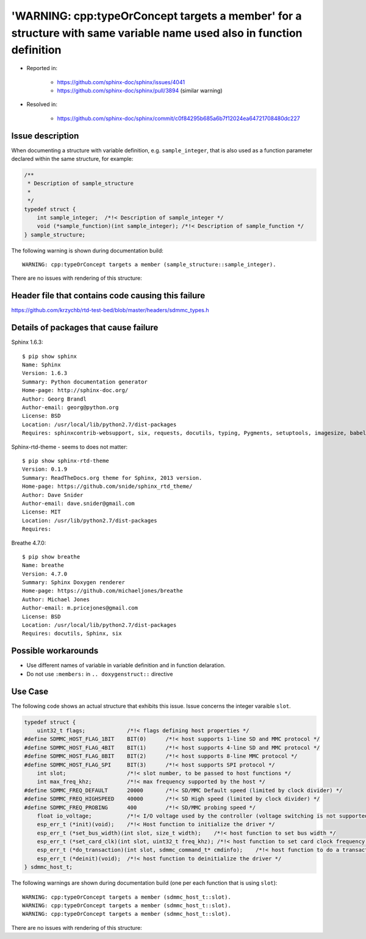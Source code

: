 
'WARNING: cpp:typeOrConcept targets a member' for a structure with same variable name used also in function definition
======================================================================================================================

- Reported in: 

    - https://github.com/sphinx-doc/sphinx/issues/4041
    - https://github.com/sphinx-doc/sphinx/pull/3894 (similar warning)

- Resolved in: 

    - https://github.com/sphinx-doc/sphinx/commit/c0f84295b685a6b7f12024ea64721708480dc227


Issue description
^^^^^^^^^^^^^^^^^

When documenting a structure with variable definition, e.g. ``sample_integer``, that is also used as a function parameter declared within the same structure, for example:

.. code-block:: c

    /**
     * Description of sample_structure
     *
     */
    typedef struct {
        int sample_integer;  /*!< Description of sample_integer */
        void (*sample_function)(int sample_integer); /*!< Description of sample_function */
    } sample_structure;

The following warning is shown during documentation build::

    WARNING: cpp:typeOrConcept targets a member (sample_structure::sample_integer).

There are no issues with rendering of this structure:

.. doxygenstruct:: sample_structure
    :members:


Header file that contains code causing this failure
^^^^^^^^^^^^^^^^^^^^^^^^^^^^^^^^^^^^^^^^^^^^^^^^^^^

https://github.com/krzychb/rtd-test-bed/blob/master/headers/sdmmc_types.h


Details of packages that cause failure
^^^^^^^^^^^^^^^^^^^^^^^^^^^^^^^^^^^^^^

Sphinx 1.6.3::

    $ pip show sphinx
    Name: Sphinx
    Version: 1.6.3
    Summary: Python documentation generator
    Home-page: http://sphinx-doc.org/
    Author: Georg Brandl
    Author-email: georg@python.org
    License: BSD
    Location: /usr/local/lib/python2.7/dist-packages
    Requires: sphinxcontrib-websupport, six, requests, docutils, typing, Pygments, setuptools, imagesize, babel, snowballstemmer, Jinja2, alabaster

Sphinx-rtd-theme - seems to does not matter::

    $ pip show sphinx-rtd-theme
    Version: 0.1.9
    Summary: ReadTheDocs.org theme for Sphinx, 2013 version.
    Home-page: https://github.com/snide/sphinx_rtd_theme/
    Author: Dave Snider
    Author-email: dave.snider@gmail.com
    License: MIT
    Location: /usr/lib/python2.7/dist-packages
    Requires: 

Breathe 4.7.0::

    $ pip show breathe
    Name: breathe
    Version: 4.7.0
    Summary: Sphinx Doxygen renderer
    Home-page: https://github.com/michaeljones/breathe
    Author: Michael Jones
    Author-email: m.pricejones@gmail.com
    License: BSD
    Location: /usr/local/lib/python2.7/dist-packages
    Requires: docutils, Sphinx, six


Possible workarounds
^^^^^^^^^^^^^^^^^^^^

- Use different names of variable in variable definition and in function delaration.
- Do not use ``:members:`` in ``.. doxygenstruct::`` directive

Use Case
^^^^^^^^

The following code shows an actual structure that exhibits this issue. Issue concerns the integer varaible ``slot``.

.. code-block:: c

    typedef struct {
        uint32_t flags;             /*!< flags defining host properties */
    #define SDMMC_HOST_FLAG_1BIT    BIT(0)      /*!< host supports 1-line SD and MMC protocol */
    #define SDMMC_HOST_FLAG_4BIT    BIT(1)      /*!< host supports 4-line SD and MMC protocol */
    #define SDMMC_HOST_FLAG_8BIT    BIT(2)      /*!< host supports 8-line MMC protocol */
    #define SDMMC_HOST_FLAG_SPI     BIT(3)      /*!< host supports SPI protocol */
        int slot;                   /*!< slot number, to be passed to host functions */
        int max_freq_khz;           /*!< max frequency supported by the host */
    #define SDMMC_FREQ_DEFAULT      20000       /*!< SD/MMC Default speed (limited by clock divider) */
    #define SDMMC_FREQ_HIGHSPEED    40000       /*!< SD High speed (limited by clock divider) */
    #define SDMMC_FREQ_PROBING      400         /*!< SD/MMC probing speed */
        float io_voltage;           /*!< I/O voltage used by the controller (voltage switching is not supported) */
        esp_err_t (*init)(void);    /*!< Host function to initialize the driver */
        esp_err_t (*set_bus_width)(int slot, size_t width);    /*!< host function to set bus width */
        esp_err_t (*set_card_clk)(int slot, uint32_t freq_khz); /*!< host function to set card clock frequency */
        esp_err_t (*do_transaction)(int slot, sdmmc_command_t* cmdinfo);    /*!< host function to do a transaction */
        esp_err_t (*deinit)(void);  /*!< host function to deinitialize the driver */
    } sdmmc_host_t;

The following warnings are shown during documentation build (one per each function that is using ``slot``)::

    WARNING: cpp:typeOrConcept targets a member (sdmmc_host_t::slot).
    WARNING: cpp:typeOrConcept targets a member (sdmmc_host_t::slot).
    WARNING: cpp:typeOrConcept targets a member (sdmmc_host_t::slot).

There are no issues with rendering of this structure:

.. doxygenstruct:: sdmmc_host_t
    :members:


